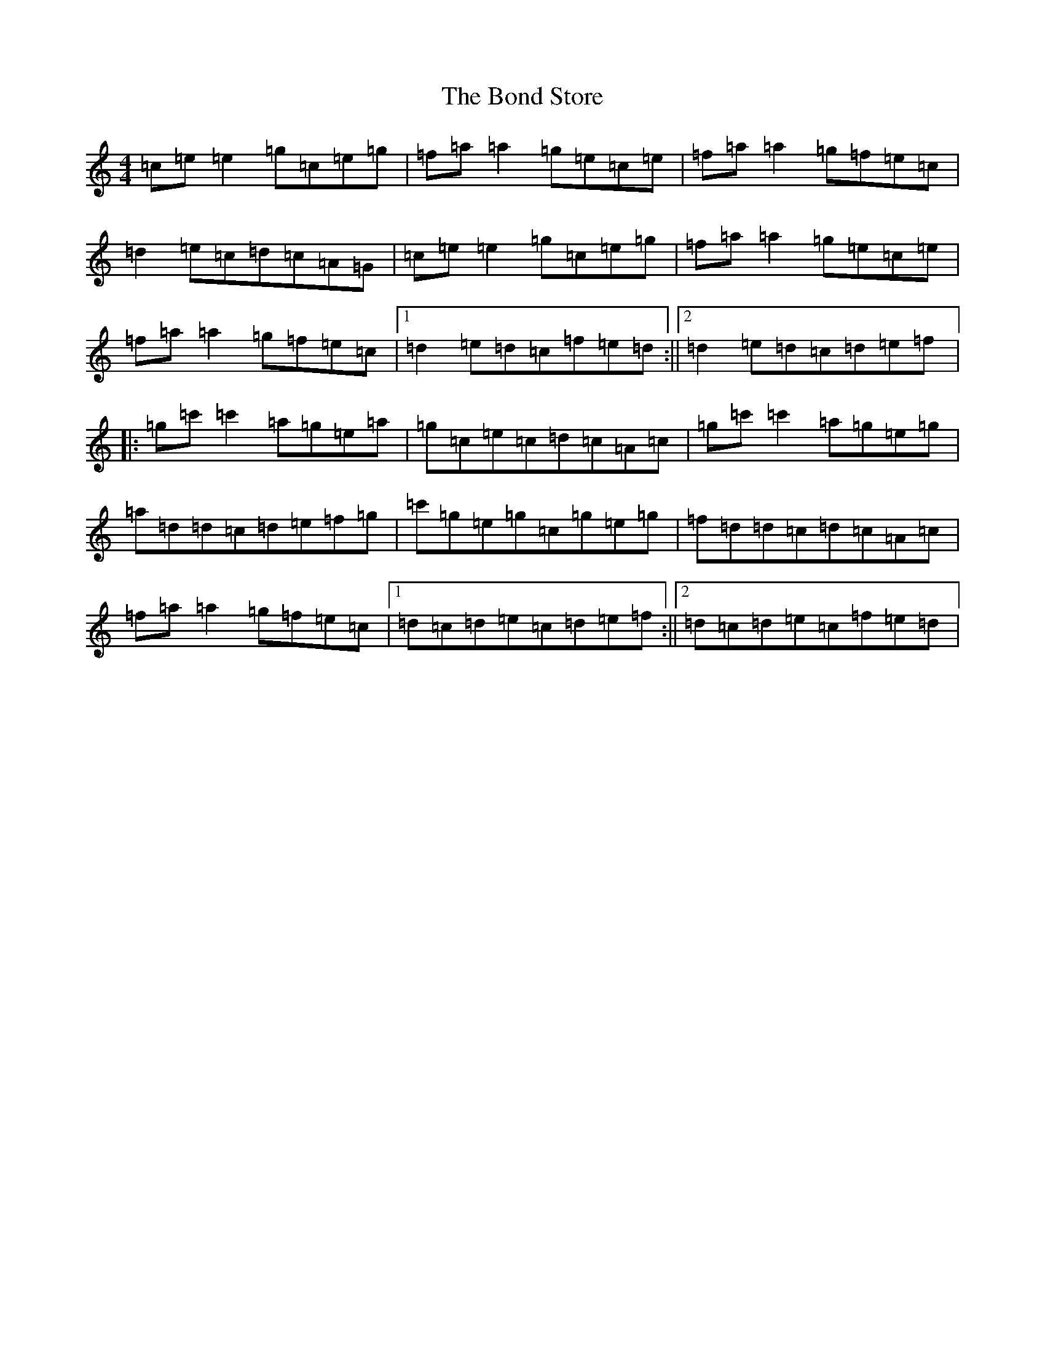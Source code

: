 X: 2220
T: Bond Store, The
S: https://thesession.org/tunes/5332#setting17534
R: reel
M:4/4
L:1/8
K: C Major
=c=e=e2=g=c=e=g|=f=a=a2=g=e=c=e|=f=a=a2=g=f=e=c|=d2=e=c=d=c=A=G|=c=e=e2=g=c=e=g|=f=a=a2=g=e=c=e|=f=a=a2=g=f=e=c|1=d2=e=d=c=f=e=d:||2=d2=e=d=c=d=e=f|:=g=c'=c'2=a=g=e=a|=g=c=e=c=d=c=A=c|=g=c'=c'2=a=g=e=g|=a=d=d=c=d=e=f=g|=c'=g=e=g=c=g=e=g|=f=d=d=c=d=c=A=c|=f=a=a2=g=f=e=c|1=d=c=d=e=c=d=e=f:||2=d=c=d=e=c=f=e=d|
